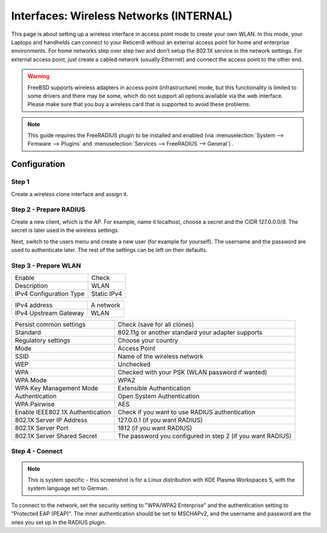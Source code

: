 ========================================
Interfaces: Wireless Networks (INTERNAL)
========================================

This page is about setting up a wireless interface in access point mode to
create your own WLAN. In this mode, your Laptops and handhelds can connect
to your Reticen8 without an external access point for home and enterprise
environments. For home networks step over step two and don't setup the
802.1X service in the network settings.
For external access point, just create a cabled network (usually Ethernet)
and connect the access point to the other end.


.. Warning::

    FreeBSD supports wireless adapters in access point (infrastructure) mode,
    but this functionality is limited to some drivers and there may be some,
    which do not support all options available via the web interface.
    Please make sure that you buy a wireless card that is supported to avoid
    these problems.

.. Note::

    This guide requires the FreeRADIUS plugin to be installed and enabled (via :menuselection:`System --> Firmware --> Plugins` and :menuselection:`Services --> FreeRADIUS --> General`) .

Configuration
=============

Step 1
------

Create a wireless clone interface and assign it.


Step 2 - Prepare RADIUS
-----------------------

.. image:: images/interface_wireless_radius_2.png

Create a new client, which is the AP.
For example, name it localhost, choose a secret and the CIDR 127.0.0.0/8.
The secret is later used in the wireless settings.

.. image:: images/interface_wireless_radius_4.png

Next, switch to the users menu and create a new user (for example for yourself).
The username and the password are used to authenticate later.
The rest of the settings can be left on their defaults.


Step 3 - Prepare WLAN
---------------------

.. image:: images/interface_wireless_radius_1.png

======================= ========================================
Enable                  Check
Description             WLAN
IPv4 Configuration Type Static IPv4
======================= ========================================


======================= ========================================
IPv4 address            A network
IPv4 Upstream Gateway   WLAN
======================= ========================================


================================ ==========================================================
Persist common settings          Check (save for all clones)
Standard                         802.11g or another standard your adapter supports
Regulatory settings              Choose your country
Mode                             Access Point
SSID                             Name of the wireless network
WEP                              Unchecked
WPA                              Checked with your PSK (WLAN password if wanted)
WPA Mode                         WPA2
WPA Key Management Mode          Extensible Authentication
Authentication                   Open System Authentication
WPA Pairwise                     AES
Enable IEEE802.1X Authentication Check if you want to use RADIUS authentication
802.1X Server IP Address         127.0.0.1 (if you want RADIUS)
802.1X Server Port               1812 (if you want RADIUS)
802.1X Server Shared Secret      The password you configured in step 2 (if you want RADIUS)
================================ ==========================================================

Step 4 - Connect
----------------

.. Note::
    This is system specific - this screenshot is for a Linux distribution with
    KDE Plasma Workspaces 5, with the system language set to German.

.. image:: images/interface_wireless_radius_3.png


To connect to the network, set the security setting to "WPA/WPA2 Enterprise"
and the authentication setting to "Protected EAP (PEAP)".
The inner authentication should be set to MSCHAPv2, and the username and password are the ones you
set up in the RADIUS plugin.
